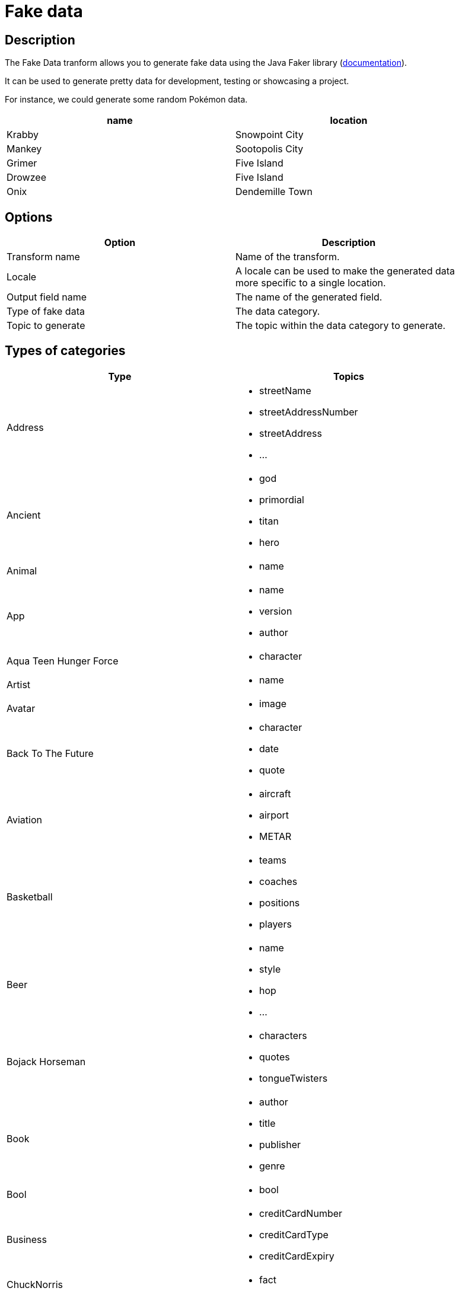 ////
Licensed to the Apache Software Foundation (ASF) under one
or more contributor license agreements.  See the NOTICE file
distributed with this work for additional information
regarding copyright ownership.  The ASF licenses this file
to you under the Apache License, Version 2.0 (the
"License"); you may not use this file except in compliance
with the License.  You may obtain a copy of the License at
  http://www.apache.org/licenses/LICENSE-2.0
Unless required by applicable law or agreed to in writing,
software distributed under the License is distributed on an
"AS IS" BASIS, WITHOUT WARRANTIES OR CONDITIONS OF ANY
KIND, either express or implied.  See the License for the
specific language governing permissions and limitations
under the License.
////
:documentationPath: /pipeline/transforms/
:language: en_US
:description: The Fake Data tranform allows you to generate fake data using the Java Faker library. It can be used to generate pretty data for development, testing or showcasing a project.


= Fake data

== Description

The Fake Data tranform allows you to generate fake data using the Java Faker library (link:https://github.com/DiUS/java-faker[documentation]).

It can be used to generate pretty data for development, testing or showcasing a project.

For instance, we could generate some random Pokémon data.

[width="90%",options="header"]
|===
|name|location
|Krabby|Snowpoint City
|Mankey|Sootopolis City
|Grimer|Five Island
|Drowzee|Five Island
|Onix|Dendemille Town
|===

== Options

[width="90%",options="header"]
|===
|Option|Description
|Transform name|Name of the transform.
|Locale|A locale can be used to make the generated data more specific to a single location.
|Output field name|The name of the generated field.
|Type of fake data|The data category.
|Topic to generate|The topic within the data category to generate.
|===

== Types of categories

[width="90%",options="header"]
|===
|Type|Topics
|Address a|
- streetName
- streetAddressNumber
- streetAddress
- ...
|Ancient a|
- god
- primordial
- titan
- hero
|Animal a|
- name
|App a|
- name
- version
- author
|Aqua Teen Hunger Force a|
- character
|Artist a|
- name
|Avatar a|
- image
|Back To The Future a|
- character
- date
- quote
|Aviation a|
- aircraft
- airport
- METAR
|Basketball a|
- teams
- coaches
- positions
- players
|Beer a|
- name
- style
- hop
- ...
|Bojack Horseman a|
- characters
- quotes
- tongueTwisters
|Book a|
- author
- title
- publisher
- genre
|Bool a|
- bool
|Business a|
- creditCardNumber
- creditCardType
- creditCardExpiry
|ChuckNorris a|
- fact
|Cat a|
- name
- breed
- registry
|Code a|
- isbnGs1
- isbnGroup
- isbnRegistrant
- ...
|Coin a|
- flip
|Color a|
- name
- hex
|Commerce a|
- color
- department
- productName
- ...
|Company a|
- name
- suffix
- industry
- ...
|Crypto a|
- md5
- sha1
- sha256
- sha512
|DateAndTime a|
- future
- between
- past
- birthday
|Demographic a|
- race
- educationalAttainment
- denonym
- sex
- maritalStatus
|Disease a|
- internalDisease
- neurology
- surgery
- ...
|Dog a|
- name
- breed
- sound
- ...
|DragonBall a|
- character
|Dune a|
- character
- title
- planet
- ...
|Educator a|
- university
- course
- secondarySchool
- campus
|Esports a|
- player
- team
- event
- ...
|File a|
- extension
- mimeType
- fileName
|Finance a|
- creditCard
- bic
- iban
- calculateIbanChecksum
- ...
|Food a|
- ingredient
- spice
- dish
- ...
|Friends a|
- character
- location
- quote
|FunnyName a|
- name
|GameOfThrones a|
- character
- house
- city
- ...
|Hacker a|
- abbreviation
- adjective
- noun
- ...
|HarryPotter a|
- character
- location
- quote
- ...
|Hipster a|
- word
|HitchhikersGuideToTheGalaxy a|
- character
- location
- marvinQuote
- ...
|Hobbit a|
- character
- thorinsConpany
- quote
- location
|HowIMetYourMother a|
- character
- catchPhrase
- highFive
- quote
|IdNumber a|
- valid
- invalid
- ssnValid
- ...
|Internet a|
- emailAddress
- safeEmailAddress
- domainName
- ...
|Job a|
- field
- seniority
- position
- keySkills
- title
|Kaamelott a|
- character
- quote
|LeagueOfLegends a|
- champion
- location
- quote
- ...
|Lebowski a|
- actor
- character
- quote
|LordOfTheRings a|
- character
- location
|Lorem a|
- character
- characters
- word
- words
- ...
|Matz a|
- quote
|Music a|
- instrument
- key
- chord
- genre
|Name a|
- name
- nameWithMiddle
- fullName
- ...
|Nation a|
- nationality
- language
- capitalCity
- flag
|Number a|
- randomDigit
- randomDigitNotZero
- numberBetween
- ...
|Options a|
- option
- nextElement
|Overwatch a|
- hero
- location
- quote
|PhoneNumber a|
- cellPhone
- phoneNumber
- ...
|Pokemon a|
- name
- location
|Princess Bride a|
- character
- quote
|Relationship Terms a|
- direct
- extended
- inLaw
- ...
|RickAndMorty a|
- character
- location
- quote
|Robin a|
- quote
|RockBand a|
- name
|Shakespeare a|
- hamletQuote
- asYouLikeItQuote
- kingRichardIIIQuote
- ...
|SlackEmoji a|
- people
- nature
- foodAndDrink
- ...
|Space a|
- planet
- moon
- galaxy
- ...
|StarCraft a|
- unit
- building
- character
- planet
|StarTrek a|
- character
- location
- specie
- ...
|Stock a|
- nsdqSymbol
- nyseSymbol
|Superhero a|
- name
- prefix
- suffix
- ...
|Team a|
- name
- creature
- state
- sport
|TwinPeaks a|
- character
- location
- quote
|University a|
- name
- prefix
- suffix
|Weather a|
- description
- temperatureCelsius
- temperatureFahrenheit
- temperature
|Witcher a|
- character
- witcher
- school
- ...
|Yoda a|
- quote
|Zelda a|
- game
- character
|===

== Locales

- bg
- ca
- ca-CAT
- da-DK
- de
- de-AT
- de-CH
- en
- ...
- en-US
- ...
- nl
- ...
